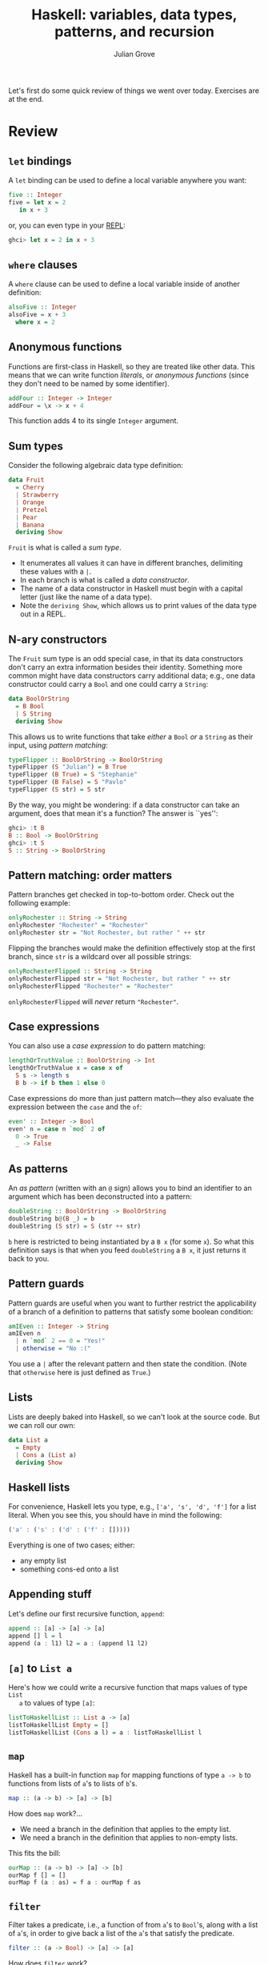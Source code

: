 #+html_head: <link rel="stylesheet" type="text/css" href="../../htmlize.css"/>
#+html_head: <link rel="stylesheet" type="text/css" href="../../readtheorg.css"/>

#+html_head: <script src="../../jquery.min.js"></script>
#+html_head: <script src="../../bootstrap.min.js"></script>
#+html_head: <script type="text/javascript" src="../../readtheorg.js"></script>

#+Author: Julian Grove
#+Title: Haskell: variables, data types, patterns, and recursion
#+bibliography: ../../ur-comp-sem-2023.bib

Let's first do some quick review of things we went over today. Exercises are at
the end.

* Review
** ~let~ bindings
   A ~let~ binding can be used to define a local variable anywhere you want:
   #+begin_src haskell
     five :: Integer
     five = let x = 2
	    in x + 3
   #+end_src
   or, you can even type in your [[https://en.wikipedia.org/wiki/Read%E2%80%93eval%E2%80%93print_loop][REPL]]:
   #+begin_src haskell
     ghci> let x = 2 in x + 3
   #+end_src
   
** ~where~ clauses
   A ~where~ clause can be used to define a local variable inside of another
   definition:
   #+begin_src haskell
     alsoFive :: Integer
     alsoFive = x + 3
       where x = 2
   #+end_src

** Anonymous functions
   Functions are first-class in Haskell, so they are treated like other
   data. This means that we can write function /literals/, or /anonymous functions/
   (since they don't need to be named by some identifier).
   #+begin_src haskell
     addFour :: Integer -> Integer
     addFour = \x -> x + 4
   #+end_src
   This function adds 4 to its single ~Integer~ argument.
   
** Sum types
   Consider the following algebraic data type definition:
   #+begin_src haskell
     data Fruit
       = Cherry
       | Strawberry
       | Orange
       | Pretzel
       | Pear
       | Banana
       deriving Show
   #+end_src
   ~Fruit~ is what is called a /sum type/.
   - It enumerates all values it can have in different branches, delimiting
     these values with a ~|~.
   - In each branch is what is called a /data constructor/.
   - The name of a data constructor in Haskell must begin with a capital letter
     (just like the name of a data type).
   - Note the ~deriving Show~, which allows us to print values of the data type
     out in a REPL.

** N-ary constructors
   The ~Fruit~ sum type is an odd special case, in that its data constructors
   don't carry an extra information besides their identity. Something more
   common might have data constructors carry additional data; e.g., one data
   constructor could carry a ~Bool~ and one could carry a ~String~:
   #+begin_src haskell
     data BoolOrString
       = B Bool
       | S String
       deriving Show
   #+end_src
   This allows us to write functions that take /either/ a ~Bool~ /or/ a ~String~ as
   their input, using /pattern matching/:
   #+begin_src haskell
     typeFlipper :: BoolOrString -> BoolOrString
     typeFlipper (S "Julian") = B True
     typeFlipper (B True) = S "Stephanie"
     typeFlipper (B False) = S "Pavlo"
     typeFlipper (S str) = S str
   #+end_src
   By the way, you might be wondering: if a data constructor can take an
   argument, does that mean it's a function? The answer is ``yes'':
   #+begin_src haskell
     ghci> :t B
     B :: Bool -> BoolOrString
     ghci> :t S
     S :: String -> BoolOrString
   #+end_src

** Pattern matching: order matters
   Pattern branches get checked in top-to-bottom order. Check out the following
   example:
   #+begin_src haskell
     onlyRochester :: String -> String
     onlyRochester "Rochester" = "Rochester"
     onlyRochester str = "Not Rochester, but rather " ++ str
   #+end_src   
   Flipping the branches would make the definition effectively stop at the first
   branch, since ~str~ is a wildcard over all possible strings:
   #+begin_src haskell
     onlyRochesterFlipped :: String -> String
     onlyRochesterFlipped str = "Not Rochester, but rather " ++ str
     onlyRochesterFlipped "Rochester" = "Rochester"
   #+end_src
   ~onlyRochesterFlipped~ will /never/ return ~"Rochester"~.

** Case expressions
   You can also use a /case expression/ to do pattern matching:
   #+begin_src haskell
     lengthOrTruthValue :: BoolOrString -> Int
     lengthOrTruthValue x = case x of
       S s -> length s
       B b -> if b then 1 else 0
   #+end_src
   Case expressions do more than just pattern match---they also evaluate the
   expression between the ~case~ and the ~of~:
   #+begin_src haskell
     even' :: Integer -> Bool
     even' n = case n `mod` 2 of
       0 -> True
       _ -> False
   #+end_src

** As patterns
   An /as pattern/ (written with an ~@~ sign) allows you to bind an identifier to an
   argument which has been deconstructed into a pattern:
   #+begin_src haskell
     doubleString :: BoolOrString -> BoolOrString
     doubleString b@(B _) = b
     doubleString (S str) = S (str ++ str)
   #+end_src
   ~b~ here is restricted to being instantiated by a ~B x~ (for some ~x~). So what
   this definition says is that when you feed ~doubleString~ a ~B x~, it just
   returns it back to you.
   
** Pattern guards
   Pattern guards are useful when you want to further restrict the applicability
   of a branch of a definition to patterns that satisfy some boolean condition:
   #+begin_src haskell
     amIEven :: Integer -> String
     amIEven n
       | n `mod` 2 == 0 = "Yes!"
       | otherwise = "No :("
   #+end_src
   You use a ~|~ after the relevant pattern and then state the condition. (Note
   that ~otherwise~ here is just defined as ~True~.)

** Lists
   Lists are deeply baked into Haskell, so we can't look at the source code. But
   we can roll our own:
   #+begin_src haskell
     data List a
       = Empty
       | Cons a (List a)
       deriving Show
   #+end_src

** Haskell lists
   For convenience, Haskell lets you type, e.g., ~['a', 's', 'd', 'f']~ for a list
   literal. When you see this, you should have in mind the following:
   #+begin_src haskell
     ('a' : ('s' : ('d' : ('f' : []))))
   #+end_src
   Everything is one of two cases; either:
   - any empty list
   - something cons-ed onto a list

** Appending stuff
   Let's define our first recursive function, ~append~:
   #+begin_src haskell
     append :: [a] -> [a] -> [a]
     append [] l = l
     append (a : l1) l2 = a : (append l1 l2)
   #+end_src
   
** ~[a]~ to ~List a~
   Here's how we could write a recursive function that maps values of type ~List
   a~ to values of type ~[a]~:
   #+begin_src haskell
     listToHaskellList :: List a -> [a]
     listToHaskellList Empty = []
     listToHaskellList (Cons a l) = a : listToHaskellList l
   #+end_src

** ~map~
   Haskell has a built-in function ~map~ for mapping functions of type ~a -> b~ to
   functions from lists of ~a~'s to lists of ~b~'s.
   #+begin_src haskell
     map :: (a -> b) -> [a] -> [b]
   #+end_src
   How does ~map~ work?...
   - We need a branch in the definition that applies to the empty list.
   - We need a branch in the definition that applies to non-empty lists.
   This fits the bill:
   #+begin_src haskell
     ourMap :: (a -> b) -> [a] -> [b]
     ourMap f [] = []
     ourMap f (a : as) = f a : ourMap f as
   #+end_src
   
** ~filter~
   Filter takes a predicate, i.e., a function of from ~a~'s to ~Bool~'s, along with
   a list of ~a~'s, in order to give back a list of the ~a~'s that satisfy the
   predicate.
   #+begin_src haskell
     filter :: (a -> Bool) -> [a] -> [a]
   #+end_src
   How does ~filter~ work?...
   - We need a branch in the definition that applies to the empty list.
   - We need a branch in the definition that applies to non-empty lists.
   This works:
   #+begin_src haskell
     ourFilter :: (a -> Bool) -> [a] -> [a]
     ourFilter p [] = []
     ourFilter p (a : as) = if p a then a : ourFilter p as else ourFilter p as
   #+end_src

** ~foldr~ and ~foldl~
   Haskell has functions ~foldr~ and ~foldl~ that each take a two-place operation, a
   starting value, and some list, in order to iteratively apply the function to
   the elements of the list, one-by-one.
   #+begin_src haskell
     foldr :: (a -> b -> b) -> b -> [a] -> b
     foldl :: (b -> a -> b) -> b -> [a] -> b
   #+end_src

** ~foldr~
   ~foldr~, in a way, conceptualizes a list as right-branching. Note the following
   behavior:
   #+begin_src haskell
     ghci> foldr (++) "0" ["7", "8", "9", "10"]
     "789100"
   #+end_src
   How would ~foldr~ be defined, such that it produces this behavior? This could
   work:
   #+begin_src haskell
     ourFoldR f b [] = b
     ourFoldR f b (a : as) = f a (ourFoldR f b as)
   #+end_src

** ~foldl~
   Meanwhile, ~foldl~ conceptualizes a list as left-branching. It behaves as
   follows:
   #+begin_src haskell
     ghci> foldl (++) "0" ["7", "8", "9", "10"]
     "078910"
   #+end_src

* Exercises
** Part 1
   Consider a function ~ourFoldL~ with the following type:
   #+begin_src haskell
     ourFoldL :: (b -> a -> b) -> b -> [a] -> b
   #+end_src
   Imagine that it behaves as ~foldl~ does---that is, in the way illustrated
   above. Write a definition for ~ourFoldL~ that produces this behavior.

** Part 2
   Recall the definition of ~ourFilter~ above:
   #+begin_src haskell
     ourFilter :: (a -> Bool) -> [a] -> [a]
     ourFilter p [] = []
     ourFilter p (a : as) = if p a then a : ourFilter p as else ourFilter p as
   #+end_src
   Define a new function ~ourFilter'~ with the same type and behavior as
   ~ourFilter~, but which invokes ~foldr~. That is, you should be able to define
   ~ourFilter'~ in a single line, without separately defining a base case and a
   recursive case. Note that ~b~ in the type of ~foldr~ can be anything!

** Part 3
   Define a function
   #+begin_src haskell
     takeWhile' :: (a -> Bool) -> [a] -> [a]
   #+end_src
   which behaves as follows: it takes a predicate, along with a list, and
   returns the longest prefix of the list all of whose members satisfy the
   predicate. That is, as soon as some element of the list fails to satisfy the
   list up until that point. For example, it should behave as follows:
   #+begin_src haskell
     ghci> takeWhile' even' [2, 4, 6, 8, 1, 2, 3]
     [2,4,6,8]
   #+end_src

** Part 4
   Define a function
   #+begin_src haskell
     takeWhile'' :: (a -> Bool) -> [a] -> [a]
   #+end_src
   which behaves in the same way as ~takeWhile'~, but which is defined in a way
   that invokes either ~foldr~ or ~foldl~.
